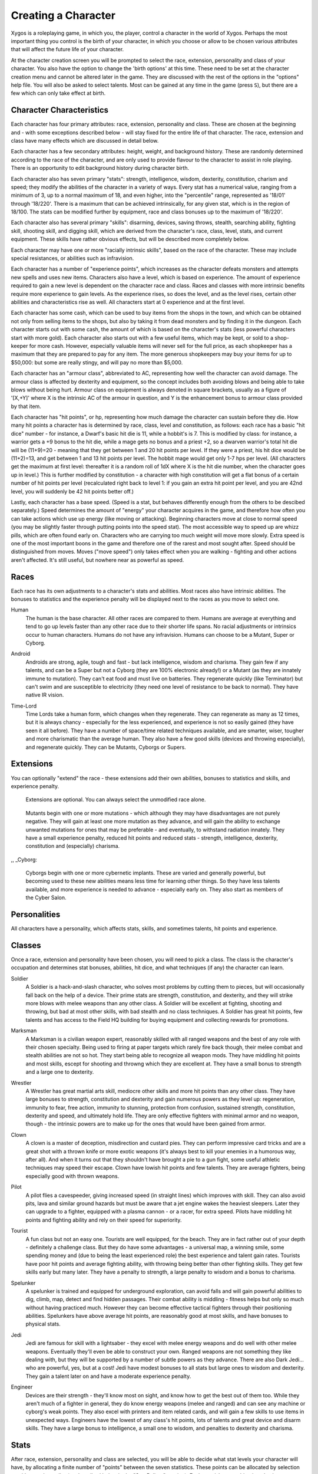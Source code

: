 ====================
Creating a Character
====================

Xygos is a roleplaying game, in which you, the player, control a
character in the world of Xygos. Perhaps the most important thing you
control is the birth of your character, in which you choose or allow to be
chosen various attributes that will affect the future life of your
character.

At the character creation screen you will be prompted to select the
race, extension, personality and class of your character. You also have
the option to change the 'birth options' at this time. These need to be
set at the character creation menu and cannot be altered later in the game.
They are discussed with the rest of the options in the "options" help file.
You will also be asked to select talents. Most can be gained at any time
in the game (press ``S``), but there are a few which can only take effect
at birth. 

Character Characteristics
=========================

Each character has four primary attributes: race, extension, personality
and class. These are chosen at the beginning and - with some exceptions
described below - will stay fixed for the entire life of that character.
The race, extension and class have many effects which are discussed in
detail below.

Each character has a few secondary attributes: height, weight, and
background history. These are randomly determined according to the race of
the character, and are only used to provide flavour to the character to
assist in role playing.  There is an opportunity to edit background history
during character birth.

Each character also has seven primary "stats": strength, intelligence,
wisdom, dexterity, constitution, charism and speed; they modify the
abilities of the character in a variety of ways. Every stat has a numerical
value, ranging from a minimum of 3, up to a normal maximum of 18, and even
higher, into the "percentile" range, represented as '18/01' through '18/220'.
There is a maximum that can be achieved intrinsically, for any given stat,
which is in the region of 18/100. The stats can be modified further by
equipment, race and class bonuses up to the maximum of '18/220'.

Each character also has several primary "skills": disarming, devices,
saving throws, stealth, searching ability, fighting skill, shooting skill, 
and digging skill, which are derived from the character's race,
class, level, stats, and current equipment. These skills have rather 
obvious effects, but will be described more completely below.

Each character may have one or more "racially intrinsic skills", based on
the race of the character. These may include special resistances, or
abilities such as infravision.

Each character has a number of "experience points", which increases as the
character defeats monsters and attempts new spells and uses new items.
Characters also have a level, which is based on experience. The amount of
experience required to gain a new level is dependent on the character race
and class. Races and classes with more intrinsic benefits require more
experience to gain levels. As the experience rises, so does the level, and
as the level rises, certain other abilities and characteristics rise as
well. All characters start at 0 experience and at the first level.

Each character has some cash, which can be used to buy items from the shops
in the town, and which can be obtained not only from selling items to the
shops, but also by taking it from dead monsters and by finding it in the
dungeon. Each character starts out with some cash, the amount of which is
based on the character's stats (less powerful characters start with more
gold). Each character also starts out with a few useful items, which may be
kept, or sold to a shop-keeper for more cash.   However, especially valuable
items will never sell for the full price, as each shopkeeper has a maximum
that they are prepared to pay for any item. The more generous shopkeepers
may buy your items for up to $50,000: but some are really stingy, and will
pay no more than $5,000.

Each character has an "armour class", abbreviated to AC, representing how
well the character can avoid damage. The armour class is affected by
dexterity and equipment, so the concept includes both avoiding blows and
being able to take blows without being hurt. Armour class on equipment is
always denoted in square brackets, usually as a figure of '[X,+Y]' where
X is the intrinsic AC of the armour in question, and Y is the enhancement
bonus to armour class provided by that item.

Each character has "hit points", or hp, representing how much damage the
character can sustain before they die. How many hit points a character has
is determined by race, class, level and constitution, as follows: each race
has a basic "hit dice" number - for instance, a Dwarf's basic hit die is
11, while a hobbit's is 7. This is modified by class: for instance, a
warrior gets a +9 bonus to the hit die, while a mage gets no bonus and a
priest +2, so a dwarven warrior's total hit die will be (11+9)=20 - meaning
that they get between 1 and 20 hit points per level. If they were a priest,
his hit dice would be (11+2)=13, and get between 1 and 13 hit points per
level. The hobbit mage would get only 1-7 hps per level. (All characters
get the maximum at first level: thereafter it is a random roll of 1dX where
X is the hit die number, when the character goes up in level.) This is
further modified by constitution - a character with high constitution will
get a flat bonus of a certain number of hit points per level (recalculated
right back to level 1: if you gain an extra hit point per level, and you
are 42nd level, you will suddenly be 42 hit points better off.)

Lastly, each character has a base speed. (Speed is a stat, but behaves
differently enough from the others to be descibed separately.)
Speed determines the amount of "energy" your character acquires in the
game, and therefore how often you can take actions which use up energy
(like moving or attacking). Beginning characters move at close to normal
speed (you may be slightly faster through putting points into the speed
stat). The most accessible way to speed up are whizz pills, which are
often found early on. Characters who are carrying too much weight will
move more slowly. Extra speed is one of the most important boons in the
game and therefore one of the rarest and most sought after. Speed should
be distinguished from moves. Moves ("move speed") only takes effect when
you are walking - fighting and other actions aren't affected. It's still
useful, but nowhere near as powerful as speed.

Races
=====
 
Each race has its own adjustments to a character's stats and abilities. 
Most races also have intrinsic abilities.  The bonuses to statistics and 
the experience penalty will be displayed next to the races as you move 
to select one.

.. _Human:

Human
  The human is the base character.  All other races are compared to them.
  Humans are average at everything and tend to go up levels faster than any
  other race due to their shorter life spans.  No racial adjustments or 
  intrinsics occur to human characters.  Humans do not have any infravision.
  Humans can choose to be a Mutant, Super or Cyborg.

.. _Android:

Android
  Androids are strong, agile, tough and fast - but lack intelligence,
  wisdom and charisma. They gain few if any talents, and can be a Super but
  not a Cyborg (they are 100% electronic already!) or a Mutant (as they are
  innately immune to mutation). They can't eat food and must live on
  batteries. They regenerate quickly (like Terminator) but can't swim and
  are susceptible to electricity (they need one level of resistance to be
  back to normal). They have native IR vision.

.. _Time-Lord:

Time-Lord
  Time Lords take a human form, which changes when they regenerate. They can
  regenerate as many as 12 times, but it is always chancy - especially for
  the less experienced, and experience is not so easily gained (they have
  seen it all before). They have a number of space/time related techniques
  available, and are smarter, wiser, tougher and more charismatic than the
  average human. They also have a few good skills (devices and throwing
  especially), and regenerate quickly. They can be Mutants, Cyborgs or
  Supers.

Extensions
==========

You can optionally "extend" the race - these extensions add their own
abilities, bonuses to statistics and skills, and experience penalty.

.. _None:

	Extensions are optional. You can always select the unmodified race
	alone.

.. _Mutant:

	Mutants begin with one or more mutations - which although they may
	have disadvantages are not purely negative. They will gain at least one
	more mutation as they advance, and will gain the ability to exchange
	unwanted mutations for ones that may be preferable - and eventually,
	to withstand radiation innately.
	They have a small experience penalty, reduced hit points and reduced
	stats - strength, intelligence, dexterity, constitution and (especially)
	charisma.

,, _Cyborg:

	Cyborgs begin with one or more cybernetic implants. These are varied
	and generally powerful, but becoming used to these new abilities means
	less time for learning other things. So they have less talents
	available, and more experience is needed to advance - especially early on.
	They also start as members of the Cyber Salon.

Personalities
=============

All characters have a personality, which affects stats, skills, and
sometimes talents, hit points and experience.

.. _Ordinary:
	An average personality with no further changes made. This is the
	simplest and not a bad choice for any character, so if you don't want to
	care about personalities this is the one to go for. However it will
	rarely be the best choice, either - most classes benefit from enhancing
	their positive characteristics or (less often) shoring up their weak
	points. 

.. _Geeky:
	Intelligent, curious and having acquired much background knowledge of
	pre-War equipment and such esoterica - but at a cost to combat skills,
	physical stats and hitpoints. It's an obvious choice for an Engineer,
	reinforcing that class's strong points - but it can also be used with
	other classes that would benefit from learning more talents and more
	reliable use of devices.
	Geeky characters gain intelligence and wisdom, a talent point and
	device and disarming skills, at the cost of other stats, other skills
	and hit points.

.. _Sneaky:
	A sneaky sneak. A creepy creep. Stealth is a Sneaky character's strong
	point, and they can usually manage to bypass a lock, avoid a trap, find
	hidden goodies and jump out of the way in the nick of time - eventually
	becoming so aware of their surroundings as to be entirely immune to traps.
	They are not bad fighters but are best with lightweight melee and
	improvised thrown weapons. They're also smart enough to be able to back
	that up with devices.
	Sneaky characters gain bonuses to most skills, intelligence, wisdom,
	speed and especially dexterity. They lose out on strength, constitution
	and charisma.

.. _Lazy:
	A reluctant hero - "What, me? Run around all day in some slimy
	underground passages? Sounds awful." A lazy character would much rather
	take the load off in front of VaulTV. But the galaxy won't save itself,
	so here they are... They are sub-par in most respects but the lack of
	experience translates to an improved experience modifier and an extra
	talent point. They also have no danger-level time limit.
	Lazy characters are worse at all stats and all skills.

.. _Boring:
	Boring characters aren't stealthy (as they can't stop talking for long)
	but are used to evading thrown eggs and digging of course is a
	specialty. They gain strength and constitution, lose wisdom and a lot
	of charisma and have two powers: "Monologue" puts everyone to sleep,
	while "Bore" literally bores your way through the floor or ceiling.

.. _Shouty:
	Shouty characters like Karen and Dick are never wrong, ever. Just ask
	them. They are used to rushing in quickly and making their presence
	felt - aggravating everyone else, but they don't give a rodent's
	posterior about that. Their real talent though is an ability to yell
	until everyone respects their authority. (That translates to a sonic
	blast: a cone of sound that becomes more powerful as they advance.)
	Their ability to attract facepunches has given them a decent ability
	in melee, especially when unarmed combat plus a hitpoint boost. On
	the down side, they are about as stealthy as a howler monkey and
	don't have the patience to search or disarm. They aggravate monsters
	and have a large penalty to charisma, a small penalty to intelligence
	but a bonus to wisdom and speed.

.. _Athletic:
	Athletes have good physical abilities in general but are especially
	noted for speed. This personality is a good match for most classes,
	even ones where the penalties matter - as these characters are also
	the squishier ones, and benefit from being able to run away.
	Athletes get extra movespeed. Also hit points, strength, dexterity,
	constitution and speed. They do lose intelligence and wisdom, and have
	a significant experience penalty. Their fighting skills are good, but
	they are bad with devices.

.. _Greedy:
	A greedy character may save the galaxy while they are there - why not?
	- but their main motivation is cold, hard cash. There's loot down there
	and they want it! Their attentiveness to shiny things means they notice
	more of it - eventually being able to sense metal at a distance. But it
	also makes it harder for them to focus on anything else - skills other
	than searching and digging suffer, and they lose wisdom and charisma.
	They gain the Find Loot technique which detects nearby cash and items.
	They have a small hitpoint penalty.

.. _Chicken:
	This is a character whose preferred reaction to danger is to run and
	hide like a chicken. This hurts melee ability and doesn't make them very
	popular either. However, they are OK with fighting from 200 yards away,
	they are stealthy and they are used to running. Their survival instincts
	also give you a little more HP and AC.
	Chickens have extra move speed, intelligence, wisdom and constitution
	but reduced charisma.

.. _Fearless:
	Fearless characters are effective melee combatants but prone to failing
	to defend themselves. So they have reduced constitution, hit points and
	AC, though their charisma and speed is boosted. Onward to the next
	adventure!

.. _Scrub:
	Scrubs have no advantages, and a lot of disadvantages - very poor stats,
	skills and hitpoints. They are a challenge personality - something to
	select if the usual game isn't tough enough for you. You get a 25% score
	bonus for accepting this challenge.

.. _Munchkin:
	Munchkins get it easy. Exceptional starting items, huge bonuses to
	everything, fast leveling, and no penalties besides a whopping 90% off
	their final score - as this is of course an easy mode, and if you win
	as a Munchkin you should not brag too much about it. The Princess is in
	another castle...

.. _Split:
	These characters' personality changes unpredictably. Every level up a
	new personality develops at random. It is sometimes possible to avert
	this by an effort of will - but this isn't guaranteed and you often
	won't know what the alternative is. However, they do get better at it
	as they gain levels and wisdom, extreme personalities don't usually
	stick and they will be given free choice of personality if they reach
	maximum level.

Classes
=======

Once a race, extension and personality have been chosen, you will need to
pick a class.  The class is the character's occupation and determines stat
bonuses, abilities, hit dice, and what techniques (if any) the character
can learn.

.. _Soldier:

Soldier
  A Soldier is a hack-and-slash character, who solves most problems
  by cutting them to pieces, but will occasionally fall back on the help of
  a device. Their prime stats are strength, constitution, and dexterity,
  and they will strike more blows with melee weapons than any other class.
  A Soldier will be excellent at fighting, shooting and throwing, but bad
  at most other skills, with bad stealth and no class techniques. A Soldier
  has great hit points, few talents and has access to the Field HQ building
  for buying equipment and collecting rewards for promotions.

.. _Marksman:

Marksman
  A Marksman is a civilian weapon expert, reasonably skilled with all ranged
  weapons and the best of any role with their chosen specialty. Being used
  to firing at paper targets which rarely fire back though, their melee
  combat and stealth abilities are not so hot. They start being able to
  recognize all weapon mods. They have middling hit points and most skills,
  escept for shooting and throwng which they are excellent at. They have
  a small bonus to strength and a large one to dexterity.

.. _Wrestler:

Wrestler
  A Wrestler has great martial arts skill, mediocre other skills and more
  hit points than any other class. They have large bonuses to strength,
  constitution and dexterity and gain numerous powers as they level up:
  regeneration, immunity to fear, free action, immunity to stunning,
  protection from confusion, sustained strength, constitution, dexterity
  and speed, and ultimately hold life. They are only effective fighters
  with minimal armor and no weapon, though - the intrinsic powers are to
  make up for the ones that would have been gained from armor.

.. Clown_:

Clown
  A clown is a master of deception, misdirection and custard pies. They
  can perform impressive card tricks and are a great shot with a thrown
  knife or more exotic weapons (it's always best to kill your enemies in
  a humorous way, after all). And when it turns out that they shouldn't
  have brought a pie to a gun fight, some useful athletic techniques may
  speed their escape.
  Clown have lowish hit points and few talents. They are average fighters,
  being especially good with thrown weapons.

.. _Pilot:

Pilot
  A pilot flies a cavespeeder, giving increased speed (in straight lines)
  which improves with skill. They can also avoid pits, lava and similar
  ground hazards but must be aware that a jet engine wakes the heaviest
  sleepers. Later they can upgrade to a fighter, equipped with a plasma
  cannon - or a racer, for extra speed.
  Pilots have middling hit points and fighting ability and rely on their
  speed for superiority.

.. _Tourist:

Tourist
  A fun class but not an easy one. Tourists are well equipped, for the
  beach. They are in fact rather out of your depth - definitely a
  challenge class. But they do have some advantages - a universal map,
  a winning smile, some spending money and (due to being the least
  experienced role) the best experience and talent gain rates.
  Tourists have poor hit points and average fighting ability, with
  throwing being better than other fighting skills. They get few skills
  early but many later. They have a penalty to strength, a large penalty
  to wisdom and a bonus to charisma.

.. _Spelunker:

Spelunker
  A spelunker is trained and equipped for underground exploration, can
  avoid falls and will gain powerful abilities to dig, climb, map, detect
  and find hidden passages. Their combat ability is middling - fitness
  helps but only so much without having practiced much. However they can
  become effective tactical fighters through their positioning abilities.
  Spelunkers have above average hit points, are reasonably good at most
  skills, and have bonuses to physical stats. 

.. _Jedi:

Jedi
  Jedi are famous for skill with a lightsaber - they excel with melee
  energy weapons and do well with other melee weapons. Eventually they'll
  even be able to construct your own. Ranged weapons are not something they
  like dealing with, but they will be supported by a number of subtle
  powers as they advance. There are also Dark Jedi... who are powerful,
  yes, but at a cost!
  Jedi have modest bonuses to all stats but large ones to wisdom and
  dexterity. They gain a talent later on and have a moderate experience
  penalty.

.. _Engineer:

Engineer
  Devices are their strength - they'll know most on sight, and know how to
  get the best out of them too. While they aren't much of a fighter in
  general, they do know energy weapons (melee and ranged) and can see any
  machine or cyborg's weak points. They also excel with printers and item
  related cards, and will gain a few skills to use items in unexpected ways.
  Engineers have the lowest of any class's hit points, lots of talents and
  great device and disarm skills. They have a large bonus to intelligence,
  a small one to wisdom, and penalties to dexterity and charisma.

Stats
=====

After race, extension, personality and class are selected, you will be able
to decide what stat levels your character will have, by allocating a finite
number of "points" between the seven statistics.  These points can be
allocated  by selection or with a random roller (as described below in the
"Stat Rollers" section).  Each race/class combination also has a recommended 
default setting for these statistics.  Statistics can be permanently 
raised by various pills in the dungeon.  They can also be temporarily
drained by some monster attacks.

Strength
  Strength is important in fighting with weapons and in melee combat. A
  high strength can improve your chances of hitting as well as the amount
  of damage done with each hit. Characters with low strengths may receive
  penalties. Strength raises the amount of weight you can carry before
  being slowed. It also allows you to get extra blows with heavier weapons.
  Strength is one of the most important stats in the beginning of the game.
 
Intelligence
  Intelligence affects the spellcasting abilities of spellcasters from the
  arcane and shadow realms: mages, rogues, necromancers and blackguards.
  Intelligence will affect the number of spells you may learn each level as
  well as the number of spell points you receive. Intelligence is the most
  important stat for mages and necromancers. A high intelligence may also
  improve your chances of successfully casting a spell. You cannot learn
  spells if your intelligence is 7 or lower. A good intelligence can also
  help with using magic devices, picking locks, and disarming traps.
 
Wisdom
  The primary function of wisdom is to determine the ability of a priest or
  paladin to use prayers, and druids and rangers to use verses, just like
  intelligence affects spellcasting. Again, high wisdom will increase the
  number of mana points you have and increase the number of prayers or verses
  you can learn each level, while improving your chance of success. A good
  wisdom increases your saving throw, thereby improving your chances of
  resisting magical spells cast upon you by monsters.
 
Dexterity
  Dexterity is a combination of agility and quickness. A high dexterity may
  allow a character to get multiple blows with lighter weapons. Dexterity
  also increases a character's chances of hitting with any weapon and of
  dodging blows from enemies. Dexterity is also useful in picking locks,
  disarming traps, protecting yourself from some of the thieves that
  inhabit the dungeons, and (for rogues) stealing successfully from others.
  If the character has a high enough dexterity, thieves will never
  be successful in stealing from them.
 
Constitution
  Constitution is a character's ability to resist damage to his body, and
  to recover from damage received. Therefore a character with a high
  constitution will receive more hit points and also recover them faster
  while resting. Constitution is less important in the beginning of the
  game, but will be the most important stat at the end.

Charisma
  Charisma affects your ability to persuade shopkeepers to give you a good
  price. There are also some techniques that use it as their controlling
  stat, but despite that it's considerably less important than the main five
  stats. To reflect this it is much cheaper to buy when selecting stats than
  the main five stats.

Speed
  Speed affects how quickly you move, act, fight - almost everything in fact
  is proportional to this stat. Having 10 is average - each additional point
  of stat gives you another point of speed, and about another 10% actions in
  the same time. Because speed affects how effectively you do everything,
  it is considerably more valuable that the other stats and costs much more
  to buy.

Skills
======

Characters possess some different skills which can help them to survive.  
The starting skill levels of a character are based upon race and class.  
Skill levels may be adjusted by high or low stats, and may increase with 
the level of the character.

Infravision
  Infravision is the ability to see heat sources. Since most of the dungeon
  is cool or cold, infravision will not allow the player to see walls and
  objects. Infravision will allow a character to see any warm-blooded
  creatures up to a certain distance. This ability works equally well with
  or without a light source. However, some of Angband's creatures are
  cold-blooded, and will not be detected unless lit up by a light source.
  Some characters may have innate infravision, while others must rely on
  their equipment to provide it. Infravision does not increase with
  character level, and is purely dependent on the character's innate
  abilities and on their equipment.
 
Fighting
  Fighting is the ability to hit and do damage with weapons or fists.
  Normally a character gets a single blow from any weapon, but with
  high enough dexterity and strength may receive more blows with
  lighter weapons. Strength and dexterity both modify the ability to hit an
  opponent. This skill increases with the level of the character. Inspecting
  a weapon will show you how quickly you can attack with it.

Shooting Ability
  Using ranged missile weapons (and throwing objects) is included in this
  skill. Different stats apply to different weapons, but this ability may
  modify the distance an object is thrown/fired, the amount of damage done,
  and the ability to hit a creature. This skill increases with the level of
  the character.

Saving Throws
  A Saving Throw is the ability of a character to resist the effects of a
  spell cast on him by another person/creature. This does not include
  spells cast on the player by his own stupidity, such as taking a nasty
  pill. This ability increases with the level of the character, but then
  most high level creatures are better at casting spells, so it tends to
  even out. A high wisdom also increases this ability. It is possible to
  get 100% saving throw, making you immune to many attacks.
 
Stealth
  The ability to move silently about is very useful. Characters with good
  stealth can usually surprise their opponents, gaining the first blow.
  Also, creatures may fail to notice a stealthy character entirely,
  allowing a player to avoid certain fights. This skill is based upon race 
  and class, but can be magically enhanced.

Disarming
  Disarming is the ability to remove traps safely, and also includes
  picking locks on traps and doors. A successful disarming will gain the
  character a small amount of experience. A trap must be found before it
  can be disarmed. Traps are either physical or magical devices, so the
  character has two disarming skills.  Dexterity modifies disarming of
  physical traps, and intelligence modifies disarming of magical traps.
  Both these abilities increase with the level of the character.
 
Devices
  Using a device (gadget, gun) requires experience and knowledge. Device
  users such as engineers are therefore much better at using a device than
  say a soldier. This skill is modified by intelligence, and increases
  with the level of the character.

Searching (Perception)
  Perception is the ability to notice traps without actively seeking them
  out.  Rogues are the best at searching, but rangers are also good at it.
  This skill is based on race and class, and increases with character level.
 
Stat Bonus Tables
=================

Stats, hit dice, infravision and experience point modifications due to 
race and class are listed in the following table.  To get the total hit 
dice, add the "race" and "class" numbers: for instance, a Dwarf Priest
has a hit die of 11+2=13 (i.e. they will get 1d13 hit points per level,
adjusted for constitution).

================ ===  ===  ===  ===  ===  =========  ========  ====== 
      Race       STR  INT  WIS  DEX  CON  HD (base)  XP/level  Infra
================ ===  ===  ===  ===  ===  =========  ========  ======
      Human        0    0    0    0    0      10        100%   None
      Half-Elf     0   +1   -1   +1   -1      10        120%   20'
      Elf         -1   +2   -1   +1   -1       9        120%   30'
      Hobbit      -2   +2   +1   +3   +2       7        120%   40'
      Gnome       -1   +2    0   +2   +1       8        120%   40'
      Dwarf       +2   -3   +2   -2   +2      11        120%   50'
      Half-Orc    +2   -1    0    0   +1      10        120%   30'
      Half-Troll  +4   -4   -2   -4   +3      12        120%   30'
      Dunadan     +1   +2   +2   +2   +3      10        120%   None
      High-Elf    +1   +3   -1   +3   +1      10        145%   40'
      Kobold      -1   -1    0   +2   +2       8        120%   50'
================ ===  ===  ===  ===  ===  =========  ========  ======


================= ===  ===  ===  ===  ===  ==========
      Class       STR  INT  WIS  DEX  CON  HD (bonus)
================= ===  ===  ===  ===  ===  ==========
      Warrior      +3   -2   -2   +2   +2       9
      Mage         -3   +3   +0   +0   -2       0
      Druid        -2   +0   +3   -2   +0       2
      Priest       -1   -3   +3   -1   +1       2
      Necromancer  -3   +3   +0   +0   -2       2
      Paladin      +1   -3   +1   -1   +2       6
      Rogue        +0   +1   -3   +3   -1       4
      Ranger       +0   +0   +2   +1   -1       5
      Blackguard   +2   +0   -3   +0   +2       7
================= ===  ===  ===  ===  ===  ==========
 
Ability Tables
==============

============ =======  =======  ======  =====  =======  ======  ======  =====
  Race       DisarmP  DisarmM  Device   Save  Stealth  Search   Fight   Bows
============ =======  =======  ======  =====  =======  ======  ======  ===== 
  Human         0        0        0       0       0       0       0       0
  Half-Elf      2        2        3       3       1       3      -1       5
  Elf           5        5        6       6       2       6      -5      15
  Hobbit       15       15       18      18       4       6     -10      20
  Gnome        10       10       22      12       3       4      -8      12
  Dwarf         2        2        9       9      -1       2      15       0
  Half-Orc     -3       -3       -3      -3      -1      -3      12      -5
  Half-Troll   -5       -5       -8      -8      -2      -9      20     -10
  Dunadan       4        4        5       5       1       3      15      10
  High-Elf      4        4       20      20       2      10      10      25
  Kobold       10       10        5       0       3      10      -5      10
============ =======  =======  ======  =====  =======  ======  ======  =====


============   ======= ======= ======= ======= ======= =======  ======= =======
 Class         DisarmP DisarmM Device   Save   Stealth Search    Fight   Bows
============   ======= ======= ======= ======= ======= =======  ======= =======
 Warrior       25(+15) 20(+10) 18(+7)  18(+10)  0(+0)  10(+12)  70(+45) 55(+45)
 Mage          30(+10) 35(+12) 36(+13) 30(+9)   2(+0)  10(+12)  35(+15) 20(+15)
 Druid         30(+10) 30(+10) 24(+10) 30(+10)  3(+0)  12(+12)  45(+20) 40(+30)
 Priest        25(+12) 25(+12) 30(+10) 32(+12)  2(+0)  10(+14)  45(+20) 35(+20)
 Necromancer   30(+10) 35(+12) 36(+13) 30(+9)   2(+0)  10(+12)  35(+25) 20(+15)
 Paladin       20(+15) 20(+10) 24(+10) 25(+11)  0(+0)  10(+12)  65(+40) 50(+30)
 Rogue         45(+20) 45(+20) 32(+10) 28(+10)  3(+1)  20(+16)  35(+45) 66(+30)
 Ranger        40(+15) 30(+10) 28(+10) 32(+10)  3(+0)  15(+15)  60(+40) 72(+45)
 Blackguard    20(+15) 20(+10) 24(+10) 25(+11)  0(+0)  10(+12)  60(+40) 50(+30)
============   ======= ======= ======= ======= ======= =======  ======= =======

For character classes, there are two figures: the first figure is the base
level of the skill, while the second figure (in parentheses) is the bonus
that the character gains to this skill every ten levels. So, to find out
the total skill value of any character's skills, add the race value to the
class value, and then the bonus once for every ten levels that the
character has.

Please note, however, that these numbers are only good for comparing
characters to each other in the absence of other bonuses from high stats
(strength bonus to-dam, dex bonus to-hit, wisdom bonus to saving throw,
intelligence bonus to magical device usage, etc.) or wearing magical items.

Stat rollers
============

There are currently two different ways to determine the starting stats of
your character - you can choose which one to use from the birth screen.

Point-based
  The point-based method allows you to "buy" improvements to your basic
  stats by "spending" points on them. You have a fixed number of points to
  spend, and making small changes to a stat costs proportionally less than
  making large changes. Any unspent points are converted into your starting
  money that you can use to buy equipment at the start of the game.

  On selecting this option, you will find that the points have already been
  assigned to default recommended values. These represent an algorithm's
  opinion for the ideal point spending. However, you are free to reallocate
  them as you wish.

  This is the recommended birth method.

Standard roller
  The standard roller simply rolls three six-sided dice for each stat,
  leaving everything to chance. You can press ``r`` to re-roll the dice, or
  simply accept what luck has offered.

Character Name
==============

Once you have accepted a character you will asked to provide a name for the
character. In general, the actual choice of a name is not important, but do
keep in mind that it may have some effect on the game itself. For example,
on some machines, the character name determines the filename that will be
used to save the character to disk. The character name is used on the high
score list.

You can play a dynasty of characters. If you use a Roman numeral at the end
of your character name (like "Fred I" or "Pimplesnarg XVI"), the game will
automatically increment the numeral each time you die (or win!).

